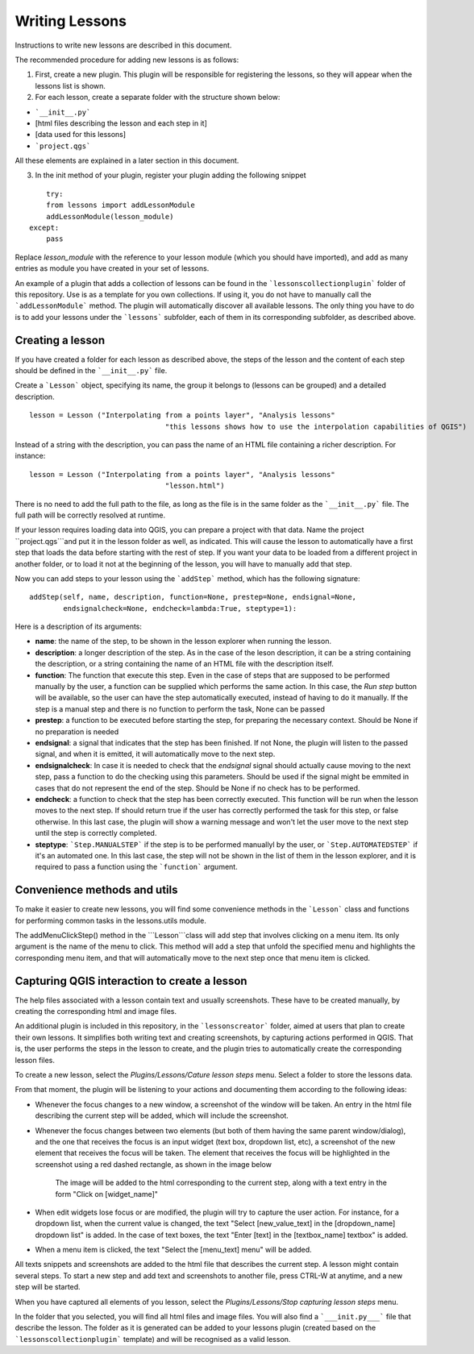 .. (c) 2016 Boundless, http://boundlessgeo.com
   This code is licensed under the GPL 2.0 license.

Writing Lessons
================

Instructions to write new lessons are described in this document.

The recommended procedure for adding new lessons is as follows:

1) First, create a new plugin. This plugin will be responsible for registering the lessons, so they will appear when the lessons list is shown.

2) For each lesson, create a separate folder with the structure shown below:

- ```__init__.py```
- [html files describing the lesson and each step in it]
- [data used for this lessons]
- ```project.qgs```

All these elements are explained in a later section in this document.

3) In the init method of your plugin, register your plugin adding the following snippet

::

	try:
        from lessons import addLessonModule
        addLessonModule(lesson_module)
    except:
        pass

Replace *lesson_module* with the reference to your lesson module (which you should have imported), and add as many entries as module you have created in your set of lessons.


An example of a plugin that adds a collection of lessons can be found in the ```lessonscollectionplugin``` folder of this repository. Use is as a template for you own collections. If using it, you do not have to manually call the ```addLessonModule``` method. The plugin will automatically discover all available lessons. The only thing you have to do is to add your lessons under the ```lessons``` subfolder, each of them in its corresponding subfolder, as described above.


Creating a lesson
-----------------

If you have created a folder for each lesson as described above, the steps of the lesson and the content of each step should be defined in the ```__init__.py``` file.

Create a ```Lesson``` object, specifying its name, the group it belongs to (lessons can be grouped) and a detailed description.

::

	lesson = Lesson ("Interpolating from a points layer", "Analysis lessons"
					"this lessons shows how to use the interpolation capabilities of QGIS")

Instead of a string with the description, you can pass the name of an HTML file containing a richer description. For instance:


::

	lesson = Lesson ("Interpolating from a points layer", "Analysis lessons"
					"lesson.html")

There is no need to add the full path to the file, as long as the file is in the same folder as the ```__init__.py``` file. The full path will be correctly resolved at runtime.


If your lesson requires loading data into QGIS, you can prepare a project with that data. Name the project ``project.qgs```and put it in the lesson folder as well, as indicated. This will cause the lesson to automatically have a first step that loads the data before starting with the rest of step. If you want your data to be loaded from a different project in another folder, or to load it not at the beginning of the lesson, you will have to manually add that step.

Now you can add steps to your lesson using the ```addStep``` method, which has the following signature:

::
	
	addStep(self, name, description, function=None, prestep=None, endsignal=None,
                endsignalcheck=None, endcheck=lambda:True, steptype=1):

Here is a description of its arguments:

- **name**: the name of the step, to be shown in the lesson explorer when running the lesson.
- **description**: a longer description of the step. As in the case of the leson description, it can be a string containing the description, or a string containing the name of an HTML file with the description itself.
- **function**: The function that execute this step. Even in the case of steps that are supposed to be performed manually by the user, a function can be supplied which performs the same action. In this case, the *Run step* button will be available, so the user can have the step automatically executed, instead of having to do it manually. If the step is a manual step and there is no function to perform the task, None can be passed
- **prestep**: a function to be executed before starting the step, for preparing the necessary context. Should be None if no preparation is needed
- **endsignal**: a signal that indicates that the step has been finished. If not None, the plugin will listen to the passed signal, and when it is emitted, it will automatically move to the next step.
- **endsignalcheck**: In case it is needed to check that the *endsignal* signal should actually cause moving to the next step, pass a function to do the checking using this parameters. Should be used if the signal might be emmited in cases that do not represent the end of the step. Should be None if no check has to be performed.
- **endcheck**: a function to check that the step has been correctly executed. This function will be run when the lesson moves to the next step. If should return true if the user has correctly performed the task for this step, or false otherwise. In this last case, the plugin will show a warning message and won't let the user move to the next step until the step is correctly completed.
- **steptype**: ```Step.MANUALSTEP``` if the step is to be performed manuallyl by the user, or ```Step.AUTOMATEDSTEP``` if it's an automated one. In this last case, the step will not be shown in the list of them in the lesson explorer, and it is required to pass a function using the ```function``` argument.

Convenience methods and utils
------------------------------

To make it easier to create new lessons, you will find some convenience methods in the ```Lesson``` class and functions for performing common tasks in the lessons.utils module.

The addMenuClickStep() method in the ```Lesson```class will add step that involves clicking on a menu item. Its only argument is the name of the menu to click. This method will add a step that unfold the specified menu and highlights the corresponding menu item, and that will automatically move to the next step once that menu item is clicked.

Capturing QGIS interaction to create a lesson
----------------------------------------------

The help files associated with a lesson contain text and usually screenshots. These have to be created manually, by creating the corresponding html and image files.

An additional plugin is included in this repository, in the ```lessonscreator``` folder, aimed at users that plan to create their own lessons. It simplifies both writing text and creating screenshots, by capturing actions performed in QGIS. That is, the user performs the steps in the lesson to create, and the plugin tries to automatically create the corresponding lesson files.

To create a new lesson, select the *Plugins/Lessons/Cature lesson steps* menu. Select a folder to store the lessons data. 

From that moment, the plugin will be listening to your actions and documenting them according to the following ideas:

- Whenever the focus changes to a new window, a screenshot of the window will be taken. An entry in the html file describing the current step will be added, which will include the screenshot.

- Whenever the focus changes between two elements (but both of them having the same parent window/dialog), and the one that receives the focus is an input widget (text box, dropdown list, etc), a screenshot of the new element that receives the focus will be taken. The element that receives the focus will be highlighted in the screenshot using a red dashed rectangle, as shown in the image below

	.. figure:: rectangle.png

	The image will be added to the html corresponding to the current step, along with a text entry in the form "Click on [widget_name]"

- When edit widgets lose focus or are modified, the plugin will try to capture the user action. For instance, for a dropdown list, when the current value is changed, the text "Select [new_value_text] in the [dropdown_name] dropdown list" is added. In the case of text boxes, the text "Enter [text] in the [textbox_name] textbox" is added.

- When a menu item is clicked, the text "Select the [menu_text] menu" will be added.

All texts snippets and screenshots are added to the html file that describes the current step. A lesson might contain several steps. To start a new step and add text and screenshots to another file, press CTRL-W at anytime, and a new step will be started.

When you have captured all elements of you lesson, select the *Plugins/Lessons/Stop capturing lesson steps* menu.

In the folder that you selected, you will find all html files and image files. You will also find a ```___init.py___``` file that describe the lesson. The folder as it is generated can be added to your lessons plugin (created based on the ```lessonscollectionplugin``` template) and will be recognised as a valid lesson.

